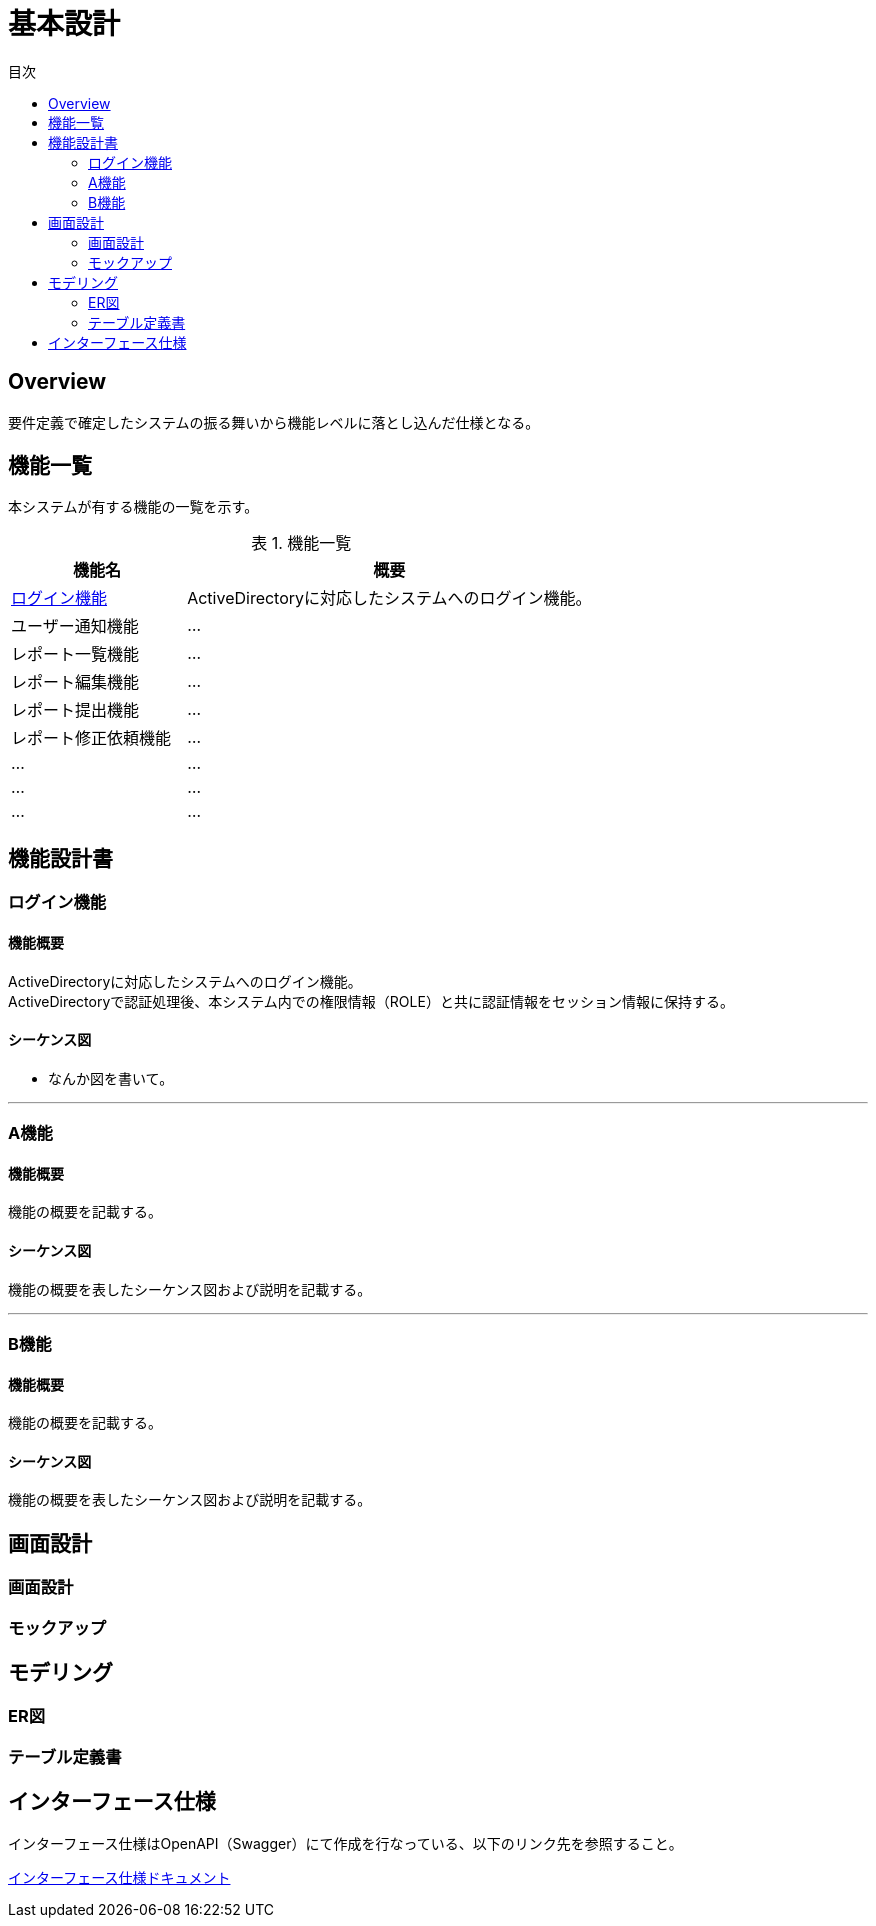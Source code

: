 = 基本設計
:toc: left
:toclevel: 2
:toc-title: 目次
:figure-caption: 図
:table-caption: 表
:imagesdir: images
:homepage: https://traningmanagementsystem.github.io/devlog/


== Overview
要件定義で確定したシステムの振る舞いから機能レベルに落とし込んだ仕様となる。

== 機能一覧
本システムが有する機能の一覧を示す。

.機能一覧
[option="header", cols="30,70"]
|===
|機能名 |概要

|<<Sec020_BD_functionspec_login,ログイン機能>>
|ActiveDirectoryに対応したシステムへのログイン機能。

|ユーザー通知機能
|...

|レポート一覧機能
|...

|レポート編集機能
|...

|レポート提出機能
|...

|レポート修正依頼機能
|...

|...
|...

|...
|...

|...
|...

|===



== 機能設計書

[[Sec020_BD_functionspec_login]]
=== ログイン機能
==== 機能概要
ActiveDirectoryに対応したシステムへのログイン機能。 +
ActiveDirectoryで認証処理後、本システム内での権限情報（ROLE）と共に認証情報をセッション情報に保持する。

==== シーケンス図
* なんか図を書いて。

'''

[[Sec020_BD_functionspec_A]]
=== A機能
==== 機能概要
機能の概要を記載する。

==== シーケンス図
機能の概要を表したシーケンス図および説明を記載する。

'''

[[Sec020_BD_functionspec_B]]
=== B機能
==== 機能概要
機能の概要を記載する。

==== シーケンス図
機能の概要を表したシーケンス図および説明を記載する。


== 画面設計
=== 画面設計
=== モックアップ

== モデリング
=== ER図
=== テーブル定義書

== インターフェース仕様
インターフェース仕様はOpenAPI（Swagger）にて作成を行なっている、以下のリンク先を参照すること。

link:./swaggerui/index.html[インターフェース仕様ドキュメント]
